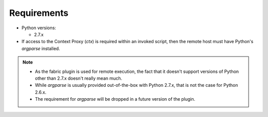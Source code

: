 
Requirements
============

* Python versions:

  * 2.7.x
* If access to the Context Proxy (`ctx`) is required within an invoked script, then the remote host must have Python's `argparse` installed.

.. note::
    + As the fabric plugin is used for remote execution,
      the fact that it doesn't support versions of Python other than 2.7.x doesn't really mean much.
    + While `argparse` is usually provided out-of-the-box with Python 2.7.x,
      that is not the case for Python 2.6.x.
    + The requirement for `argparse` will be dropped in a future version of the plugin.
